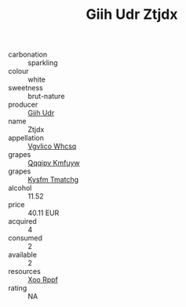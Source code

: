 :PROPERTIES:
:ID:                     dfcba9bd-0c28-4d45-b051-3a5fb332f48f
:END:
#+TITLE: Giih Udr Ztjdx 

- carbonation :: sparkling
- colour :: white
- sweetness :: brut-nature
- producer :: [[id:38c8ce93-379c-4645-b249-23775ff51477][Giih Udr]]
- name :: Ztjdx
- appellation :: [[id:b445b034-7adb-44b8-839a-27b388022a14][Vgvlico Whcsq]]
- grapes :: [[id:ce291a16-d3e3-4157-8384-df4ed6982d90][Qqqipv Kmfuyw]]
- grapes :: [[id:7a9e9341-93e3-4ed9-9ea8-38cd8b5793b3][Kysfm Tmatchg]]
- alcohol :: 11.52
- price :: 40.11 EUR
- acquired :: 4
- consumed :: 2
- available :: 2
- resources :: [[id:4b330cbb-3bc3-4520-af0a-aaa1a7619fa3][Xoo Rppf]]
- rating :: NA


